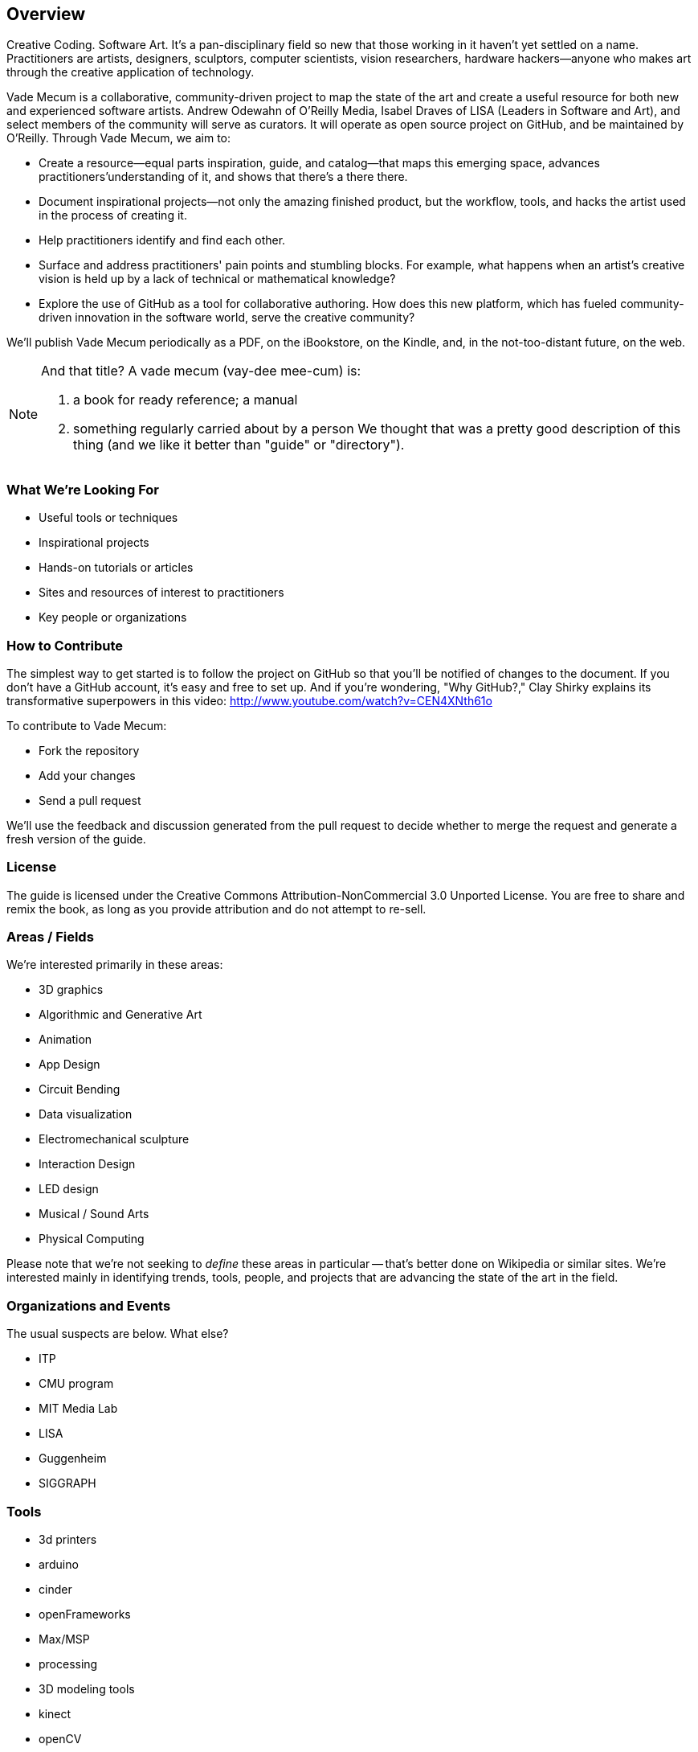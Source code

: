== Overview

Creative Coding. Software Art. It's a pan-disciplinary field so new that those working in it haven't yet settled on a name. Practitioners are artists, designers, sculptors, computer scientists, vision researchers, hardware hackers--anyone who makes art through the creative application of technology. 

Vade Mecum is a collaborative, community-driven project to map the state of the art and create a useful resource for both new and experienced software artists. Andrew Odewahn of O'Reilly Media, Isabel Draves of LISA (Leaders in Software and Art), and select members of the community will serve as curators. It  will operate as open source project on GitHub, and be maintained by O'Reilly. Through Vade Mecum, we aim to:

* Create a resource--equal parts inspiration, guide, and catalog--that maps this emerging space, advances practitioners'understanding of it, and shows that there's a there there.
* Document inspirational projects--not only the amazing finished product, but the workflow, tools, and hacks the artist used in the process of creating it.
* Help practitioners identify and find each other.
* Surface and address practitioners' pain points and stumbling blocks. For example, what happens when an artist's creative vision is held up by a lack of technical or mathematical knowledge?
* Explore the use of GitHub as a tool for collaborative authoring. How does this new platform, which has fueled community-driven innovation in the software world, serve the creative community?

We'll publish Vade Mecum periodically as a PDF, on the iBookstore, on the Kindle, and, in the not-too-distant future, on the web.  

[NOTE]
====
And that title? A vade mecum (vay-dee mee-cum) is:

1. a book for ready reference; a manual
2. something regularly carried about by a person
We thought that was a pretty good description of this thing (and we like it better than "guide" or "directory").
====


=== What We're Looking For

* Useful tools or techniques
* Inspirational projects
* Hands-on tutorials or articles
* Sites and resources of interest to practitioners
* Key people or organizations

=== How to Contribute

The simplest way to get started is to follow the project on GitHub so that you'll be notified of changes to the document. If you don't have a GitHub account, it's easy and free to set up. And if you're wondering, "Why GitHub?," Clay Shirky explains its transformative superpowers in this video: http://www.youtube.com/watch?v=CEN4XNth61o


////
*[ANDREW: this needs more definition/explanation or a pointer to a how-to--it will scare off GitHub newbies without that]*
////

To contribute to Vade Mecum:

* Fork the repository 
* Add your changes
* Send a pull request

We'll use the feedback and discussion generated from the pull request to decide whether to merge the request and generate a fresh version of the guide.

=== License

The guide is licensed under the Creative Commons Attribution-NonCommercial 3.0 Unported License. You are free to share and remix the book, as long as you provide attribution and do not attempt to re-sell.

=== Areas / Fields

We're interested primarily in these areas:

* 3D graphics
* Algorithmic and Generative Art
* Animation
* App Design
* Circuit Bending
* Data visualization
* Electromechanical sculpture
* Interaction Design
* LED design
* Musical / Sound Arts
* Physical Computing

Please note that we're not seeking to _define_ these areas in particular -- that's better done on Wikipedia or similar sites.  We're interested mainly in identifying trends, tools, people, and projects that are advancing the state of the art in the field.

=== Organizations and Events

The usual suspects are below. What else?

* ITP
* CMU program
* MIT Media Lab
* LISA
* Guggenheim
* SIGGRAPH

=== Tools

* 3d printers
* arduino
* cinder
* openFrameworks
* Max/MSP
* processing
* 3D modeling tools
* kinect
* openCV

For each tool:

* Description and link
* Useful resources and guides (blogs, books, etc)
* Key practitioners
* Examples and/or tutorials that provide examples / algorithms that describe technologies or obstacles.


=== Projects

The goal of the projects section is to articulate the vision and thoughts that go into creating an interesting work or solving an interesting problem, with a particular focus on the project's relevance compared to other computational / serial artists or projects.  

We're much more interested in the "why's" of the project -- why did you pick certain tools, why did you take the approach, why is this different than what's come before -- before the "how's".  (But, don't worry -- you can put the How's in the tutorial or example sections.)  The project descriptions should serve as a guide of your thinking for people who will follow after you.  

* What was the project?
* What areas or field does it fall in?
* What tools did you use?
* Why was this an interesting project to you -- what was new or innovative?
* What were the key challenges you had to overcome?
* Your name and a brief bio

